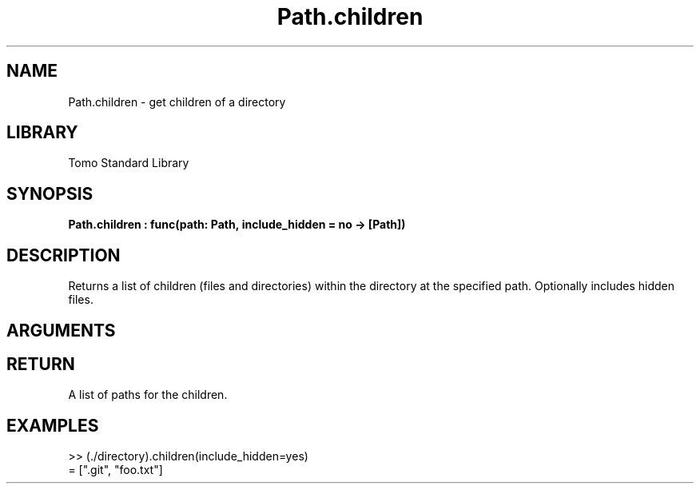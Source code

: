 '\" t
.\" Copyright (c) 2025 Bruce Hill
.\" All rights reserved.
.\"
.TH Path.children 3 2025-04-21T14:58:16.950457 "Tomo man-pages"
.SH NAME
Path.children \- get children of a directory
.SH LIBRARY
Tomo Standard Library
.SH SYNOPSIS
.nf
.BI Path.children\ :\ func(path:\ Path,\ include_hidden\ =\ no\ ->\ [Path])
.fi
.SH DESCRIPTION
Returns a list of children (files and directories) within the directory at the specified path. Optionally includes hidden files.


.SH ARGUMENTS

.TS
allbox;
lb lb lbx lb
l l l l.
Name	Type	Description	Default
path	Path	The path of the directory. 	-
include_hidden		Whether to include hidden files, which start with a `.`. 	no
.TE
.SH RETURN
A list of paths for the children.

.SH EXAMPLES
.EX
>> (./directory).children(include_hidden=yes)
= [".git", "foo.txt"]
.EE

